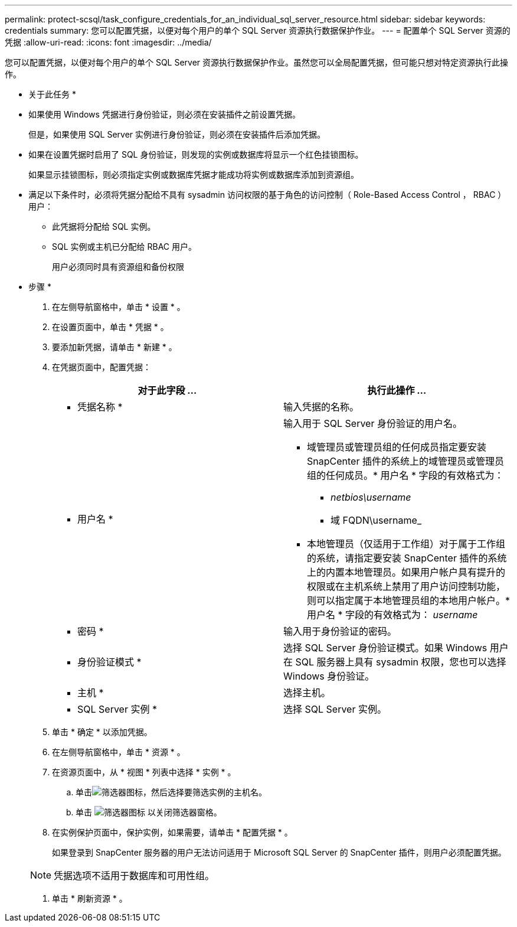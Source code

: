 ---
permalink: protect-scsql/task_configure_credentials_for_an_individual_sql_server_resource.html 
sidebar: sidebar 
keywords: credentials 
summary: 您可以配置凭据，以便对每个用户的单个 SQL Server 资源执行数据保护作业。 
---
= 配置单个 SQL Server 资源的凭据
:allow-uri-read: 
:icons: font
:imagesdir: ../media/


[role="lead"]
您可以配置凭据，以便对每个用户的单个 SQL Server 资源执行数据保护作业。虽然您可以全局配置凭据，但可能只想对特定资源执行此操作。

* 关于此任务 *

* 如果使用 Windows 凭据进行身份验证，则必须在安装插件之前设置凭据。
+
但是，如果使用 SQL Server 实例进行身份验证，则必须在安装插件后添加凭据。

* 如果在设置凭据时启用了 SQL 身份验证，则发现的实例或数据库将显示一个红色挂锁图标。
+
如果显示挂锁图标，则必须指定实例或数据库凭据才能成功将实例或数据库添加到资源组。

* 满足以下条件时，必须将凭据分配给不具有 sysadmin 访问权限的基于角色的访问控制（ Role-Based Access Control ， RBAC ）用户：
+
** 此凭据将分配给 SQL 实例。
** SQL 实例或主机已分配给 RBAC 用户。
+
用户必须同时具有资源组和备份权限





* 步骤 *

. 在左侧导航窗格中，单击 * 设置 * 。
. 在设置页面中，单击 * 凭据 * 。
. 要添加新凭据，请单击 * 新建 * 。
. 在凭据页面中，配置凭据：
+
|===
| 对于此字段 ... | 执行此操作 ... 


 a| 
* 凭据名称 *
 a| 
输入凭据的名称。



 a| 
* 用户名 *
 a| 
输入用于 SQL Server 身份验证的用户名。

** 域管理员或管理员组的任何成员指定要安装 SnapCenter 插件的系统上的域管理员或管理员组的任何成员。* 用户名 * 字段的有效格式为：
+
*** _netbios\username_
*** 域 FQDN\username_


** 本地管理员（仅适用于工作组）对于属于工作组的系统，请指定要安装 SnapCenter 插件的系统上的内置本地管理员。如果用户帐户具有提升的权限或在主机系统上禁用了用户访问控制功能，则可以指定属于本地管理员组的本地用户帐户。* 用户名 * 字段的有效格式为： _username_




 a| 
* 密码 *
 a| 
输入用于身份验证的密码。



 a| 
* 身份验证模式 *
 a| 
选择 SQL Server 身份验证模式。如果 Windows 用户在 SQL 服务器上具有 sysadmin 权限，您也可以选择 Windows 身份验证。



 a| 
* 主机 *
 a| 
选择主机。



 a| 
* SQL Server 实例 *
 a| 
选择 SQL Server 实例。

|===
. 单击 * 确定 * 以添加凭据。
. 在左侧导航窗格中，单击 * 资源 * 。
. 在资源页面中，从 * 视图 * 列表中选择 * 实例 * 。
+
.. 单击image:../media/filter_icon.gif["筛选器图标"]，然后选择要筛选实例的主机名。
.. 单击 image:../media/filter_icon.gif["筛选器图标"] 以关闭筛选器窗格。


. 在实例保护页面中，保护实例，如果需要，请单击 * 配置凭据 * 。
+
如果登录到 SnapCenter 服务器的用户无法访问适用于 Microsoft SQL Server 的 SnapCenter 插件，则用户必须配置凭据。

+

NOTE: 凭据选项不适用于数据库和可用性组。

. 单击 * 刷新资源 * 。

